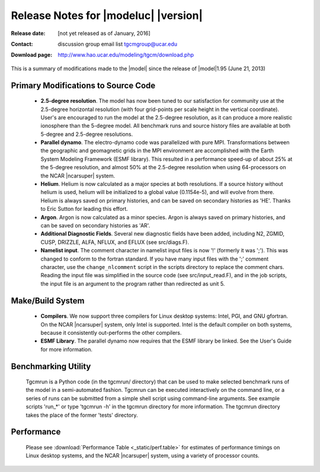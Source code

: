 
Release Notes for |modeluc| |version|
==================================

:Release date: [not yet released as of January, 2016]
:Contact: discussion group email list `tgcmgroup@ucar.edu <http://mailman.ucar.edu/mailman/listinfo/tgcmgroup>`_
:Download page: http://www.hao.ucar.edu/modeling/tgcm/download.php

This is a summary of modifications made to the |model| since the release of 
|model|\1.95 (June 21, 2013)

Primary Modifications to Source Code
-------------------------------------

  * **2.5-degree resolution**. 
    The model has now been tuned to our satisfaction for community use at the 2.5-degree
    horizontal resolution (with four grid-points per scale height in the vertical coordinate).
    User's are encouraged to run the model at the 2.5-degree resolution, as it can produce
    a more realistic ionosphere than the 5-degree model. All benchmark runs and source history 
    files are available at both 5-degree and 2.5-degree resolutions.

  * **Parallel dynamo**. The electro-dynamo code was parallelized with pure MPI. Transformations
    between the geographic and geomagnetic grids in the MPI environment are accomplished with 
    the Earth System Modeling Framework (ESMF library). This resulted in a performance speed-up
    of about 25% at the 5-degree resolution, and almost 50% at the 2.5-degree resolution
    when using 64-processors on the NCAR |ncarsuper| system.

  * **Helium**. Helium is now calculated as a major species at both resolutions.
    If a source history without helium is used, helium will be initialized to a 
    global value (0.1154e-5), and will evolve from there. Helium is always saved 
    on primary histories, and can be saved on secondary histories as 'HE'. Thanks 
    to Eric Sutton for leading this effort.

  * **Argon**. Argon is now calculated as a minor species. Argon is always saved on 
    primary histories, and can be saved on secondary histories as 'AR'.

  * **Additional Diagnostic Fields**. Several new diagnostic fields have been added, 
    including N2, ZGMID, CUSP, DRIZZLE, ALFA, NFLUX, and EFLUX (see src/diags.F). 
 
  * **Namelist input**. The comment character in namelist input files is now '!'
    (formerly it was ';'). This was changed to conform to the fortran standard.
    If you have many input files with the ';' comment character, use the ``change_nlcomment``
    script in the scripts directory to replace the comment chars. Reading the input 
    file was simplified in the source code (see src/input_read.F), and in the job
    scripts, the input file is an argument to the program rather than redirected as unit 5.

Make/Build System
-----------------

  * **Compilers**. We now support three compilers for Linux desktop systems: 
    Intel, PGI, and GNU gfortran. On the NCAR |ncarsuper| system, only Intel
    is supported.  Intel is the default compiler on both systems, because it
    consistently out-performs the other compilers.

  * **ESMF Library**. The parallel dynamo now requires that the ESMF library
    be linked. See the User's Guide for more information. 

Benchmarking Utility
------------------------

  Tgcmrun is a Python code (in the tgcmrun/ directory) that can be used to 
  make selected benchmark runs of the model in a semi-automated fashion. 
  Tgcmrun can be executed interactively on the command line, or a series
  of runs can be submitted from a simple shell script using command-line
  arguments. See example scripts 'run_*' or type 'tgcmrun -h' in the 
  tgcmrun directory for more information. The tgcmrun directory takes
  the place of the former 'tests' directory.

Performance
-----------
  Please see :download:`Performance Table <_static/perf.table>` for estimates
  of performance timings on Linux desktop systems, and the NCAR |ncarsuper|
  system, using a variety of processor counts.

